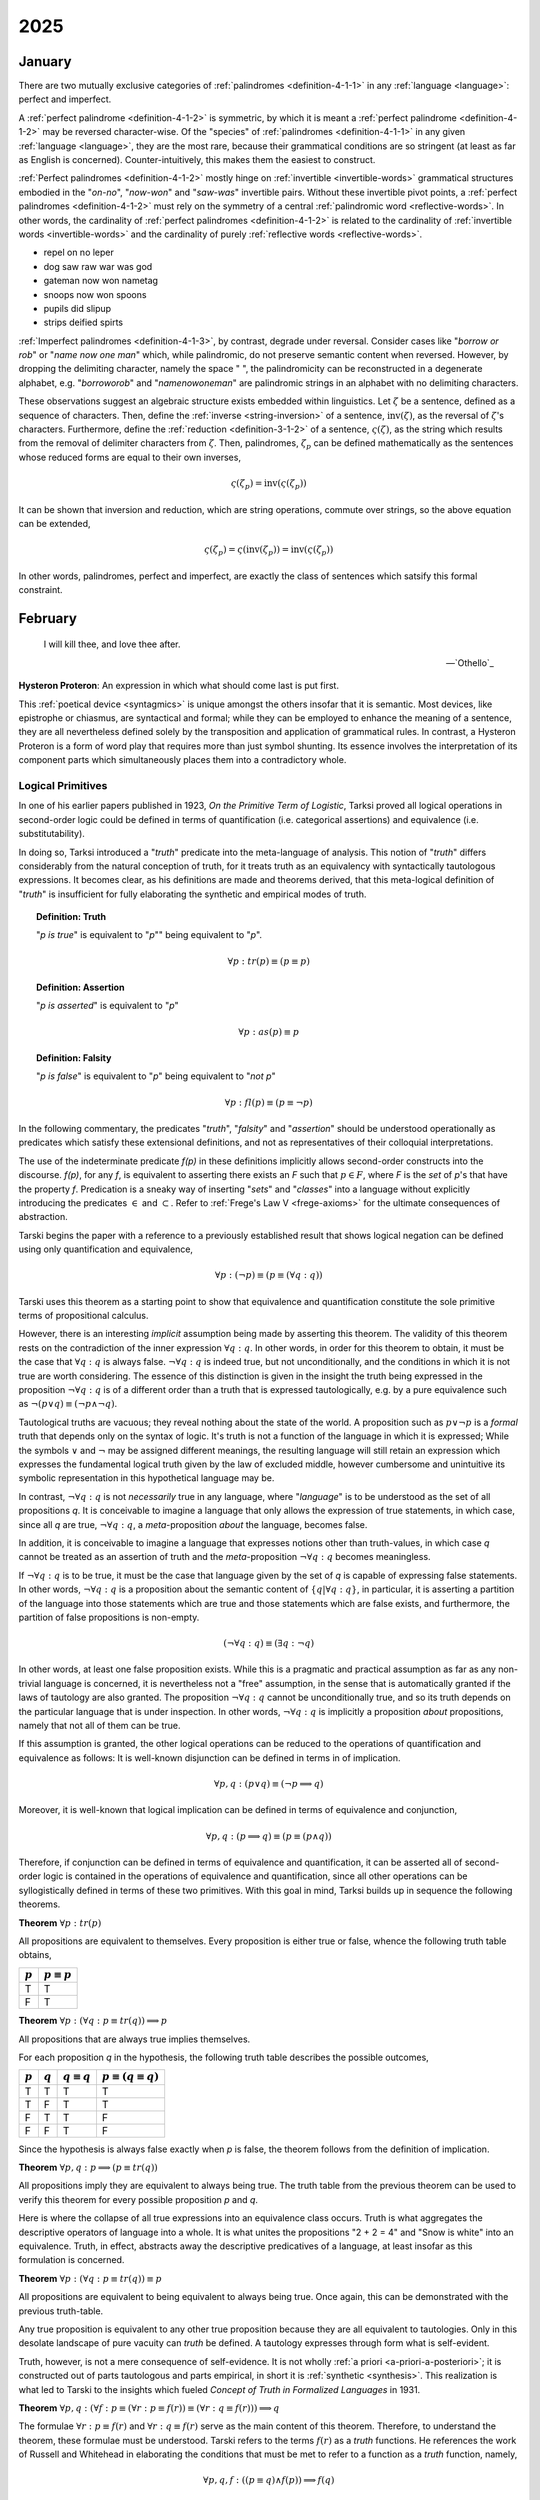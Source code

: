 .. _year-2025:

2025
====

.. _2025-january:

-------
January
-------

There are two mutually exclusive categories of :ref:`palindromes <definition-4-1-1>` in any :ref:`language <language>`: perfect and imperfect.

A :ref:`perfect palindrome <definition-4-1-2>` is symmetric, by which it is meant a :ref:`perfect palindrome <definition-4-1-2>` may be reversed character-wise. Of the "species" of :ref:`palindromes <definition-4-1-1>` in any given :ref:`language <language>`, they are the most rare, because their grammatical conditions are so stringent (at least as far as English is concerned). Counter-intuitively, this makes them the easiest to construct.

:ref:`Perfect palindromes <definition-4-1-2>` mostly hinge on :ref:`invertible <invertible-words>` grammatical structures embodied in the "*on-no*", "*now-won*" and "*saw-was*" invertible pairs. Without these invertible pivot points, a :ref:`perfect palindromes <definition-4-1-2>` must rely on the symmetry of a central :ref:`palindromic word <reflective-words>`. In other words, the cardinality of :ref:`perfect palindromes <definition-4-1-2>` is related to the cardinality of :ref:`invertible words <invertible-words>` and the cardinality of purely :ref:`reflective words <reflective-words>`.

- repel on no leper
- dog saw raw war was god
- gateman now won nametag
- snoops now won spoons
- pupils did slipup
- strips deified spirts

:ref:`Imperfect palindromes <definition-4-1-3>`, by contrast, degrade under reversal. Consider cases like "*borrow or rob*" or "*name now one man*" which, while palindromic, do not preserve semantic content when reversed. However, by dropping the delimiting character, namely the space " ", the palindromicity can be reconstructed in a degenerate alphabet, e.g. "*borroworob*" and "*namenowoneman*" are palindromic strings in an alphabet with no delimiting characters.

These observations suggest an algebraic structure exists embedded within linguistics. Let :math:`\zeta` be a sentence, defined as a sequence of characters. Then, define the :ref:`inverse <string-inversion>` of a sentence, :math:`\text{inv}(\zeta)`, as the reversal of :math:`\zeta`'s characters. Furthermore, define the :ref:`reduction <definition-3-1-2>` of a sentence, :math:`\varsigma(\zeta)`, as the string which results from the removal of delimiter characters from :math:`\zeta`. Then, palindromes, :math:`\zeta_p` can be defined mathematically as the sentences whose reduced forms are equal to their own inverses,

.. math::

    \varsigma(\zeta_p) = \text{inv}(\varsigma(\zeta_p))

It can be shown that inversion and reduction, which are string operations, commute over strings, so the above equation can be extended,

.. math::

    \varsigma(\zeta_p) = \varsigma(\text{inv}(\zeta_p)) = \text{inv}(\varsigma(\zeta_p))

In other words, palindromes, perfect and imperfect, are exactly the class of sentences which satsify this formal constraint.

.. _2025-february:

--------
February
--------

.. epigraph::

    I will kill thee, and love thee after.

    -- `Othello`_

**Hysteron Proteron**: An expression in which what should come last is put first.

This :ref:`poetical device <syntagmics>` is unique amongst the others insofar that it is semantic. Most devices, like epistrophe or chiasmus, are syntactical and formal; while they can be employed to enhance the meaning of a sentence, they are all nevertheless defined solely by the transposition and application of grammatical rules. In contrast, a Hysteron Proteron is a form of word play that requires more than just symbol shunting. Its essence involves the interpretation of its component parts which simultaneously places them into a contradictory whole.

.. _logical-primitives:

Logical Primitives
------------------

In one of his earlier papers published in 1923, *On the Primitive Term of Logistic*, Tarksi proved all logical operations in second-order logic could be defined in terms of quantification (i.e. categorical assertions) and equivalence (i.e. substitutability).

In doing so, Tarksi introduced a "*truth*" predicate into the meta-language of analysis. This notion of "*truth*" differs considerably from the natural conception of truth, for it treats truth as an equivalency with syntactically tautologous expressions. It becomes clear, as his definitions are made and theorems derived, that this meta-logical definition of "*truth*" is insufficient for fully elaborating the synthetic and empirical modes of truth.

.. topic:: Definition: Truth

    "*p is true*" is equivalent to "*p*"" being equivalent to "*p*".

    .. math::

        \forall p: tr(p) \equiv (p \equiv p)

.. topic:: Definition: Assertion

    "*p is asserted*" is equivalent to "*p*"

    .. math::

        \forall p: as(p) \equiv p

.. topic:: Definition: Falsity

    "*p is false*" is equivalent to "*p*" being equivalent to "*not p*"

    .. math::

        \forall p: fl(p) \equiv (p \equiv \neg p)

In the following commentary, the predicates "*truth*", "*falsity*" and "*assertion*" should be understood operationally as predicates which satisfy these extensional definitions, and not as representatives of their colloquial interpretations.

The use of the indeterminate predicate *f(p)* in these definitions implicitly allows second-order constructs into the discourse. *f(p)*, for any *f*, is equivalent to asserting there exists an *F* such that :math:`p \in F`, where *F* is the *set* of *p*'s that have the property *f*. Predication is a sneaky way of inserting "*sets*" and "*classes*" into a language without explicitly introducing the predicates :math:`\in` and :math:`\subset`. Refer to :ref:`Frege's Law V <frege-axioms>` for the ultimate consequences of abstraction.

Tarski begins the paper with a reference to a previously established result that shows logical negation can be defined using only quantification and equivalence,

.. math::

    \forall p: (\neg p) \equiv (p \equiv (\forall q: q))

Tarski uses this theorem as a starting point to show that equivalence and quantification constitute the sole primitive terms of propositional calculus.

However, there is an interesting *implicit* assumption being made by asserting this theorem. The validity of this theorem rests on the contradiction of the inner expression :math:`\forall q: q`. In other words, in order for this theorem to obtain, it must be the case that :math:`\forall q: q` is always false. :math:`\neg \forall q: q` is indeed true, but not unconditionally, and the conditions in which it is not true are worth considering. The essence of this distinction is given in the insight the truth being expressed in the proposition :math:`\neg \forall q: q` is of a different order than a truth that is expressed tautologically, e.g. by a pure equivalence such as :math:`\neg(p \lor q) \equiv (\neg p \land \neg q)`.

Tautological truths are vacuous; they reveal nothing about the state of the world. A proposition such as :math:`p \lor \neg p` is a *formal* truth that depends only on the syntax of logic. It's truth is not a function of the language in which it is expressed; While the symbols :math:`\lor` and :math:`\neg` may be assigned different meanings, the resulting language will still retain an expression which expresses the fundamental logical truth given by the law of excluded middle, however cumbersome and unintuitive its symbolic representation in this hypothetical language may be.

In contrast, :math:`\neg \forall q: q` is not *necessarily* true in any language, where "*language*" is to be understood as the set of all propositions *q*. It is conceivable to imagine a language that only allows the expression of true statements, in which case, since all *q* are true, :math:`\neg \forall q: q`, a *meta*-proposition *about* the language, becomes false.

In addition, it is conceivable to imagine a language that expresses notions other than truth-values, in which case *q* cannot be treated as an assertion of truth and the *meta*-proposition :math:`\neg \forall q: q` becomes meaningless.

If :math:`\neg \forall q: q` is to be true, it must be the case that language given by the set of *q* is capable of expressing false statements. In other words, :math:`\neg \forall q: q` is a proposition about the semantic content of :math:`\{ q | \forall q: q \}`, in particular, it is asserting a partition of the language into those statements which are true and those statements which are false exists, and furthermore, the partition of false propositions is non-empty.

.. math::

    (\neg \forall q: q) \equiv (\exists q: \neg q)

In other words, at least one false proposition exists. While this is a pragmatic and practical assumption as far as any non-trivial language is concerned, it is nevertheless not a "free" assumption, in the sense that is automatically granted if the laws of tautology are also granted. The proposition :math:`\neg \forall q: q` cannot be unconditionally true, and so its truth depends on the particular language that is under inspection. In other words, :math:`\neg \forall q: q` is implicitly a proposition *about* propositions, namely that not all of them can be true.

If this assumption is granted, the other logical operations can be reduced to the operations of quantification and equivalence as follows: It is well-known disjunction can be defined in terms in of implication.

.. math::

    \forall p, q: (p \lor q) \equiv (\neg p \implies q)

Moreover, it is well-known that logical implication can be defined in terms of equivalence and conjunction,

.. math::

    \forall p, q: (p \implies q) \equiv (p \equiv (p \land q))

Therefore, if conjunction can be defined in terms of equivalence and quantification, it can be asserted all of second-order logic is contained in the operations of equivalence and quantification, since all other operations can be syllogistically defined in terms of these two primitives. With this goal in mind, Tarksi builds up in sequence the following theorems.

**Theorem** :math:`\forall p: tr(p)`

All propositions are equivalent to themselves. Every proposition is either true or false, whence the following truth table obtains,

.. list-table::
  :header-rows: 1

  * - :math:`p`
    - :math:`p \equiv p`
  * - T
    - T
  * - F
    - T

**Theorem** :math:`\forall p: (\forall q: p \equiv tr(q)) \implies p`

All propositions that are always true implies themselves.

For each proposition *q* in the hypothesis, the following truth table describes the possible outcomes,

.. list-table::
  :header-rows: 1

  * - :math:`p`
    - :math:`q`
    - :math:`q \equiv q`
    - :math:`p \equiv (q \equiv q)`
  * - T
    - T
    - T
    - T
  * - T
    - F
    - T
    - T
  * - F
    - T
    - T
    - F
  * - F
    - F
    - T
    - F

Since the hypothesis is always false exactly when *p* is false, the theorem follows from the definition of implication.

**Theorem** :math:`\forall p, q: p \implies (p \equiv tr(q))`

All propositions imply they are equivalent to always being true. The truth table from the previous theorem can be used to verify this theorem for every possible proposition *p* and *q*.

Here is where the collapse of all true expressions into an equivalence class occurs. Truth is what aggregates the descriptive operators of language into a whole. It is what unites the propositions "2 + 2 = 4" and "Snow is white" into an equivalence. Truth, in effect, abstracts away the descriptive predicatives of a language, at least insofar as this formulation is concerned.

**Theorem** :math:`\forall p: (\forall q: p \equiv tr(q)) \equiv p`

All propositions are equivalent to being equivalent to always being true. Once again, this can be demonstrated with the previous truth-table.

Any true proposition is equivalent to any other true proposition because they are all equivalent to tautologies. Only in this desolate landscape of pure vacuity can *truth* be defined. A tautology expresses through form what is self-evident.

Truth, however, is not a mere consequence of self-evidence. It is not wholly :ref:`a priori <a-priori-a-posteriori>`; it is constructed out of parts tautologous and parts empirical, in short it is :ref:`synthetic <synthesis>`. This realization is what led to Tarski to the insights which fueled *Concept of Truth in Formalized Languages* in 1931.

**Theorem** :math:`\forall p,q: (\forall f: p \equiv (\forall r: p \equiv f(r)) \equiv (\forall r: q \equiv f(r))) \implies q`

The formulae :math:`\forall r: p \equiv f(r)` and :math:`\forall r: q \equiv f(r)` serve as the main content of this theorem. Therefore, to understand the theorem, these formulae must be understood. Tarski refers to the terms :math:`f(r)` as a *truth* functions. He references the work of Russell and Whitehead in elaborating the conditions that must be met to refer to a function as a *truth* function, namely,

.. math::

    \forall p, q, f: ((p \equiv q) \land f(p)) \implies f(q) 

In essence, this definition asserts that if two conditions are satisfied, then *f* may be regarded as truth-function.

First, it must be the case *p* and *q* are indistinguishable through their truth-value. The propositions ":math:`(5 - 2) \ cdot (5 + 2) - 21 = 0`", "*Earth has one moon*", "*George Washington was the first president*", "*The Vietnam War followed the Korean War*" must all be regarded as tokens of the same type of "*truth*", i.e. a syntactic truth that may be shunted through the laws of tautology. This is a loose constraint on what propositions are to be regarded as "equivalent". The only thing that need unite propositions into a equivalency is they be regarded as true under a particular assignment.

Second, there must be a *f* that is well-defined for *p*, e.q. :math:`x^2 \in C` ("a square is a continuous function"), "'Earth has one moon' has one subject.", "'George Washington was the first president' belongs to American History". *f* is a descriptive predicative that abstracts out of its subject a property and asserts a categorical relation with respect to it, e.g. "*All propositions of the form* ':math:`p \land q`' *are true when* :math:`p \implies q` *and* :math:`p` *are both true*" or "*Some propositions of the form* :math:`p \lor q` *are true when p is true*".

*f* is a type of *meta-tautology*, a vacuous truth of the second order, in contrast to a first order tautology such as :math:`p \lor \neg p`. It is not a tautology *in* the language, but a tautology *about* a language. To say the subject ":math:`1+4+9+16` *is a sum of squares*" is to restate through predication what is already demonstrated through the subject. The description is reflexive. This type of analysis is reminiscent of Aristotelian reciprocals,

.. epigraph::

    We may perhaps most easily comprehend that to which a thing is related, when a name does not exist, if, from that which has a name, we derive a new name, and apply it to that with which the first is reciprocally connected, as in the aforesaid instances, when we derived the word 'winged' from 'wing' and from 'rudder' the word 'ruddered.'  For example, suppose the correlative of 'head' were to be defined as 'animal' - this would be inept and inaccurate. For animal is the correlative of 'man' or 'ox' or other things of that kind, whereas 'head' is held to be correlative to 'that which has a head'. If, therefore, we are to discover the proper correlative of 'head', we might state it as 'headed'. If, however, there were no such word as 'headed', we should have to invent one for the purpose, just as in the instances given above where we coined the words 'winged' and 'ruddered.' For 1  'wing' is relative to 'winged' and 'rudder' to 'ruddered.'

    -- `Categories`_, Aristotle

To see in detail what is meant by this definition, it instructive to analyze it through application, to understand how its meaning is built up through its components. Since the definition is being quantified over the domain of propositions, i.e. those objects which can be regarded as either true or false, it suffices to restrict attention to the possible assignments to these propositions, to see what conditions they impose through the definition on the form of the truth function :math:`f(p)`.

If *p* is true and *q* is true, then the equivalency relation in the definition holds. If it :math:`f(p)` is false, then any assignment to :math:`f(q)` will satisfy the definition. In short, if *p* and *q* are equivalent, then the definition is equivalent to,

.. math::

    f(p) \implies f(q)

If *p* is false and *q* is true, or visa versa, the equivalency relation in the definition fails to obtain. If the hypothesis of the implication is false, then the consequence may be either true or false. Thus, in these cases, any assignment to :math:`f(p)` and :math:`f(q)` will satisfy the definition.

If *p* is false and *q* is false, or if *p* is true and *q* is true, then the equivalency is true. Then, either :math:`f(p)` is true, or it is false. If it is true, then the implication is only true is :math:`f(q)` is also true. If it :math:`f(p)` is false, then any assignment to :math:`f(q)` will satisfy the definition. In short, if *p* and *q* are equivalent, then the definition is equivalent to,

.. math::

    f(p) \implies f(q)

Thus, if *p* and *q* are equivalent, **and** if :math:`f(p)` expresses a true property of *p*, then :math:`f(q)` also expresses a true property of *q*.

The insight to be gleaned here is this definition does not *fully* determine the form of :math:`f(q)`. It only imposes conditions on :math:`f(q)` when syntactical conditions align.

**Theorem** :math:`\forall p: \neg (\forall q: p \equiv as(q))`

To derive an English translation that avoids unnecessary convolutions, it must be tautologically re-expressed in a different form. Keeping in mind the laws of quantification,

.. math::

    \neg \forall x: f(x) \equiv \exists x: \neg f(x)

This can be restated as,

.. math::

    \forall p: \exists q: p \not\equiv as(q)

Which provides an serviceable translation into English: There is no proposition which is equivalent to the assertion of all propositions.

**Theorem** :math:`\forall p,q: (\forall r: p \equiv as(r)) \equiv (\forall r: q \equiv as(r))`

Every assertion of all propositions is equivalent to any other assertion of all propositions.

**Theorem** :math:`\forall p, q: (\forall f: p \equiv ((\forall r: p \equiv f(r) ) \equiv (\forall r: q \equiv f(r)))) \implies p`

One proposition being equivalent to the equivalency of all equivalent properties of another proposition implies the proposition.

**Theorem** :math:`\forall p,q: (\forall f: p \equiv ((\forall r: p \equiv f(r)) \equiv (\forall r: q \equiv f(r))) ) \implies (p \land q)`

One proposition being equivalent to the equivalency of all equivalent properties of another proposition implies both propositions.

**Theorem** :math:`\forall p, q, f: (p \land q) \implies (p \equiv ((\forall r: p \equiv (fr)) \equiv (\forall r: q \equiv f(r))))`

Two propositions together imply one proposition is equivalent to the equivalency of all equivalent properties of the other proposition,

**Theorem** :math:`\forall p,q: (p \land q) \equiv (\forall f: p \equiv ((\forall r: p \equiv f(r)) \equiv (\forall r: q \equiv f(r))))`

Two propositions together is equivalent to one proposition being equivalent to the equivalency of all equivalent properties of the other proposition.

Deductive Science
-----------------

In his 1930 paper *On Fundamental Concepts of the Methodology of Deductive Sciences*, Tarski began to refine his notion of truth by incorporating semantics into his constructions. Or, to more accurate, he refined his notion of truth by making the semantic assignment of truth a primitive notion. In this paper, Tarski starts by assuming the sentences under analysis have already been interpretted within the semantics of a science.

.. topic:: Definitions

    1. :math:`S`: The set of all meaningful sentences in a science.
    2. :math:`A`: An arbitrary subset of **S**.
    3. :math:`C_n(A)`
    4. :math:`E_{f(x)}[ ... ]`: The set of all values of the function *f* corresponding to those values of the argument *x* which satisfy the condition formulated in the brackets "[..]".
    5. :math:`\mathbb{P}(A) = E_X[X \subseteq A]`: The powerset of A, i.e. the set of all subsets of A.
    6. :math:`\mathbb{F} = E_X[ \lvert X \rvert \leq \aleph_0]`: The set of all finite "inductive"sets.
 
With these minimalistic definitions, Tarski offers up four axioms to construct a science of science,

.. topic:: Axiom 1
    
    .. math::

        \lvert S \rvert \leq \aleph_0

.. topic:: Axiom 2

    If :math:`A \subseteq S` then :math:`A \subseteq C_n(A) \subseteq S`

.. topic:: Axiom 3

    If :math:`A \subseteq S` then :math:`C_n(C_n(A)) = C_n(A)`

.. topic:: Axiom 4

    If :math:`A \subseteq S` then :math:`C_n (A) = \sum_{X \in \mathbb{P}(A) \cdot \mathbb{F}} C_n(X)`

Upon reflection, Axiom 1 and Axiom 4 may appear to be at odds. It is instructive to highlight the tension that seems to exist between these two axioms and show the way in which this apparent tension is resolved. Axiom 1 of Tarski's deductive system asserts the set of meaningful sentences in a science is at most countably infinite. In fact, after introducing the axiom, in a brief aside, Tarski mentions in an aside that strict equality in Axiom 1 can be assumed without comprising his results.

Axiom 4, on the other hand, states the consequences of an arbitrary subset of meaningful sentences, :math:`A`, is the sum of consequences of sets taken over finite subsets of :math:`A`. Given that Axiom 1 states that :math:`S` is potentially infinte and the hypothesis of Axiom 4 allows the case :math:`A = S`, Axiom 4 appears to state the infinite set :math:`S` is the result of a finite union. In fact, Axiom 1 and Axiom 4 taken together *do assert* an infinite set is the result of a finite union. However, it is a finite union of *consequences*, which are not necessarily finite.

To understand the subtlety of Axiom 1 and Axiom 4, it suffices to consider

.. math::

    C_n({})

Which is to ask: what are the consequences of *nothing*? The consequences of *nothing* are exactly those propositions which are vacuously true, namely tautologies. Every tautological form generates an infinite number of tautologies through the recursive nature of the substitution principle. Take for example the law of the excluded middle, substituted into itself ad infinitum,

.. math::

    p \lor \neg p, (p \lor \neg p) \lor \neg(p \lor \neg p), ...

Thus, it is seen that even though Axiom 4 asserts an infinite set can be reduced to a finite number of unions, the terms of the union are not finite. In light of the recursive nature of tautologies, Tarski's offhand assertion regarding the infinite cardinality of :math:`S` becomes more plausible.

**Theorem** If :math:`A \subseteq B \subseteq S`, then :math:`C_n(A) \subseteq C_n(B)`

If one corpus is contained in another corpus, then the consequences of the first corpus are contained in the consequences of the second corpus. In effect, this means the consequences of a part of a deductive science cannot exceed the consequences of the whole of a deductive science.

By assumption,

.. math::

    A \subseteq B \implies P(A) \subset P(B)

And in turn,

.. math::

    P(A) \subseteq P(B) \implies P(A) \cdot \mathbb{F} \subset P(B) \cdot \mathbb{F}

In other words, the indices of the sum for :math:`C_n(A)` are included in the indices of the sum for :math:`C_n(B)`, meaning all of the elements in :math:`C_n(a)` are also elements of :math:`C_n(B)` but elements in :math:`C_n(B)` are not necessarily elements of :math:`C_n(A)`, whereby it follows from the definition of unions and subsets,

.. math::

    C_n(A) \subseteq C_n(B)

.. _2025-march:

-----
March
-----

The world is a choice of fates.

.. _2025-april:

-----
April
-----

Rank the impossibility of the following propositions:

- the cat is green.
- the cat is invisible.
- the cat is a verb.
- the cat is the.
- the cat is not a cat.
- the cat is god.
- the cat is all of us.
- the cat is everywhere.
- the cat is positionless.
- the cat is space.
- the cat is time.
- the cat is justice.
- the cat is fluent in English.

What does it mean to say "*that is impossible*"? Is it the same in each case?

---

We imagine :ref:`language <language>` to behave like objects, because it manifests through objects. But objectification removes the object from its surroundings. It decontextualizes it. We think :ref:`language <language>` is something definite, something well defined. But it's more like vague constellations, networks of meanings. Everything connects to everything else. :ref:`Language <language>` is the ability to synthesize. It can have layers. Anything can represent anything. And when you remove one connection, the rest blossom to take its place.

---

| Iambs often are writ, you see, to show
|    That :ref:`language <language>` has a form,
| But form besides what's centered now,
|   Behind collects in swarm.

---

What is :ref:`language <language>`? Did it emerge gradually or all at once? Was there a point in time when no :ref:`language <language>` existed and the next it did?

Does the distinction between :ref:`meta-language <language>` and :ref:`object language <language>` exist in actuality? Is there a :ref:`language <language>` *about* :ref:`language <language>`, where the general conditions for :ref:`language <language>` can be precisely specified? What are the necessary and sufficient conditions for :ref:`language <language>`? Can :ref:`language <language>` be described in aggregate?

The nature of :ref:`language <language>` is elusive. It begs an unending series of questions and offers little in the way of answers. It resists definition, for definitions occur within it. It resists analysis, for analysis occurs within it. :ref:`Language <language>` is a vicuous circle. :ref:`Language <language>` is *the* vicuous circle, from which all others originate. Language is inescapable and intractable. One might attempt to formalize :ref:`language <language>`, but every attempt hitherto has failed. There are always aspects of :ref:`language <language>` that exceed any container we construct for it. Indeed, there appear to be certain syntactical constraints that can be placed on the general science of :ref:`language <language>`:

1. :ref:`Language <language>` is a hierarchy of ordered sequences. Words are ordered sequences of characters. Sentences are ordered sequences of words.

This seems fundamental. If there is a purely logical and formal principle underlying :ref:`language <language>`, surely this is it.  Almost every known :ref:`language <language>` conforms to this model, in some way. However, even with this meager claim, the most miniscule of structural propositions (that structure *exists*), counter-examples can be produced that show this :ref:`axiom <section-ii-ii>` fails to span the entire breadth of the phenomenon of :ref:`language <language>`.

To start, the concept of declension immediately challenges this hierarchical model of :ref:`language <language>`. In :ref:`languages <language>` like Greek or Latin, the suffixes appended to words denote its part of speech. Consider the three Latin sentences,

- Puella canem videt. (Girl dog sees)
- Canem puella videt. (Dog girl sees)
- Videt puella canem. (Sees girl dog)

Each sentence, in essence, expresses the same proposition, showing that sentences are not necessarily constrained to be ordered sequences of words. The order of the declined words is not *meaningless* in this example, as order in declined :ref:`language <language>` often denotes emphasis, but importantly, it is not the *primary* bearer of meaning. However, the spirit of the model can be recovered by adjusting structure of hierarchy, perhaps by adding a layer above sentence for "*tokens*", of which each of the previous sentences is an instance.

However, there is a more fundamental challenge to the hierarchical model of :ref:`language <language>`. Similar to declension, agglutinative :ref:`languages <language>` accumulate meaning through suffixes applied to roots. The boundary between *sentences* and *words* is not well-defined in an agglutinative :ref:`languages <language>`.

In the Native America :ref:`language <language>` of Central Alaskan Yup'ik,

    tuntussuqatarniksaitengqiggtuq

Translates roughly to "*He had not yet said again that he was going to hunt reindeer.*" Describing this linguistic entity as a "*word*" does not fully elucidate its role in Yup'ik :ref:`language <language>`; it would be more accurately classified as a sentence, but that also is not entirely true. The "*words*" of the "*sentence*" are not delimited by blank characters or other marks, so that it appears to an Indo-European speaker to be a single word. This "*sentence-word*" is formed by stacking morphemes into a single word,

1. ``tuntu-``: reindeer
2. ``-ssur-``: to hunt
3. ``-qatar-``: will be going
4. ``-ni-``: to say that
5. ``-ksaite-`` : not yet
6. ``-ngqiggte-`` : again
7. ``-uq``: third person indicative mood

.. note::

    This is a very approximate mapping to English. Take it with a grain of salt.

As another example of an agglutinative phrase, consider the Turkish,

    evlerimde

The root ``ev``, *house*, is modified by a plural suffix ``ler``, a possessive suffix ``im`` and then a prepositional suffix ``de``, so that it translates into English as "*in my houses*". This :ref:`language <language>` formation process may be visualized as a type of functional composition. A root has a grammatical operation applied to it,

.. math::

    \text{plural}(x) = x + \text{ler}

Where :math:`x` is the root and :math:`+` represents concatenation. Similariy, the operators for possession and preposition can represented,

.. math::

    \text{possessive}(x) = x + \text{im}

    \text{preposition}(x) = x + \text{de}

Then, the word ``evlerimde`` can be represented formally as,

.. math::

    \text{preposition}(\text{possessive}(\text{plural}(x)))

In other words, a "*word*" in an agglutinative :ref:`language <language>` is a sequence of operations applied to a root, where the operations *are* the grammatical structure of the :ref:`language <language>`.

The essential nature of :ref:`language <language>` appears to be sequential, but identifying *what* is being sequenced presents a problem. We want to name the terms of linguistic science, but there seems to be no universal property that is manifested in every instance of :ref:`language <language>`.

To reconcile these two distinct categories of :ref:`language <language>` (called *synthetic* and *analytic*), linguistics often treats *morphemes* as the smallest semantic unit (the smallest token in a sentence that bears meaning), from which larger complexes are constructed.

However, there is a subtle problem in this model, which is not necessarily a flaw, but does commit its proponents to an ontological position they might not be willing to adopt were it made explicit.

The morpheme model of :ref:`language <language>` that unifies analytic and synthetic :ref:`languages <language>` requires viewing the referents of signs (symbols, abstractions) indirectly. In other words, a sign from this model does not directly signify the signified, but does so through modalities that alter its apparent form. To state more clearly, this :ref:`language <language>` model supposes a universal term preexists the particular instance of it within the sentence and moreover, it supposes the essential process of :ref:`language <language>` is to instantiates these universals into particular words or sentences.

Moreover, this abstraction requires syntactic artifices like *null morphemes* to describe how morphological operators behave when applied to certain lexical roots,

.. math::

    \text{plural}(\text{horse}) = \text{horse} + \text{s}

    \text{plural}(\text{deer}) = \text{deer} + \varnothing

However, this representation is slightly misleading in its form. A more accurate formal model would distinguish the tokens "deer" and "horse" (i.e. the *names* of their conceptual locus) from their written representation. Letting :math:`\mathfrak{x}` stand for the token, :math:`x` for its written representation and :math:`f` for the morphological operator,

.. math::

    f(\mathfrak{x}) = x + s

    f(\mathfrak{y}) = y + \varnothing

The important point in this formalization is that the token and the representation exist in different domains; one is mapped to the other.

In other words, this model seems to assert that when a speaker utters "*the cat is here*", the speaker is necessarily comprehending the word "*cat*" indirectly as the result of applying a :math:`\text{singular}()` operator to an underlying *essence*. Linguistics, it seems, has an implicit stance on the Aristotelian problem of the Universal, namely that universals exist, insofar as language is concerned.

---

.. epigraph::

    There came into being from the heart and there came into being from the tongue [something] in the form of Atum. The mighty Great One is Ptah, who caused all gods [to live], as well as their kas, through his heart, by which Horus became Ptah, and through this tongue by which Thoth became Ptah.

    -- `Shabaka Stone (Lesko Translation), 2500s BCE <https://omnika.org/texts/328>`_

.. epigraph::

    This its account

    These things.


    Still be it silent,

    Still be it placid,


    It is silent,

    Still is is calm,


    Still it is hushed,

    Be it empty as well its womb sky.


    These therefore are first words,

    First speech.

    -- `Popul Vuh (Jacobsen Translation), 2000s (?) BCE <https://www.gatewaystobabylon.com/myths/texts/enki/eridugen.htm>`_

.. epigraph::

    Then even nothingness was not, nor existence,

    There was no air then, nor the heavens beyond it.


    What covered it? Where was it? In whose keeping

    Was there then cosmic water, in depths unfathomed?


    Then there was neither death nor immortality

    Nor was there then the torch of night and day.


    The One breathed windlessly and self-sustaining.

    There was that One then, and there was no other.

    -- `Rigveda, Nāsadīya Sūkta, 1400s BCE <https://www.swami-krishnananda.org/vishnu/nasadiya.pdf>`_

.. epigraph::

    When of the gods none had been called into being,

    And none bore a name, and no destinies were ordained;

    Then were created the gods in the midst of heaven,

    Lahmu and Lahamu were called into being...

    -- `L.W. King Translation, 1300s BCE <https://sacred-texts.com/ane/enuma.htm>`_

.. epigraph::

    The Tao that can be trodden is not the enduring and unchanging Tao. The name that can be named is not the enduring and unchanging name.

    (Conceived of as) having no name, it is the Originator of heaven and earth; (conceived of as) having a name, it is the Mother of all things

    -- `Tao Te Ching (Legge Translation), 500s BCE <https://classics.mit.edu/Lao/taote.1.1.html>`_

.. epigraph::

    When God began to create heaven and earth--

    the earth being unformed and void, with darkness over the surface of the deep and a wind from God sweeping over the water--

    God said, "There there be light"; and there was light.

    -- `The Torah (New Jewish Publication Society Translation), 500s BCE <https://www.sefaria.org/Genesis.1.1?lang=bi&vside=Tanakh:_The_Holy_Scriptures,_published_by_JPS|en&with=Translation%20Open&lang2=en>`_

A universal motif of creation myths is the prominence of *speaking* and *naming*. Almost every myth that attempts to elucidate the origins of existence describes a process where the very act of speech induces creation. The world is portrayed as *formless* and *void*, a sea of primordial *chaos*; it is :ref:`language <language>` itself that give structure to the penumbral shadow, pulling it into light and casting it into :ref:`beings <being>`. The ubiquity of this theme across different historical eras and disparate geographic areas suggests it is not merely random or circumstantial, but indicative of the fundamental pathology that language induces in the human mind.

Any assertions about the origin and historical development of :ref:`language <language>` must remain speculation, but nonetheless, certain patterns emerge from the available evidence. The earliest records of written :ref:`language <language>`, such as Ancient Egyptian or Sumerian, are pictographic in nature, meaning there tends to be a direct correspondence between the symbol and the object it represents, e.g. a sun is represented by a starburst or a fish by the crisscrossed curves that form its shape. The grammar of a purely pictographic :ref:`language <language>` is primarily extensional, meaning it does not have the syntactic glue to bind its presented concepts into complex relations except through their mere presentation. A pictogram of an axe juxtaposed with a pictogram of tree implies a certain action, but it does not contain complex modalities like motive, temporality or setting. Its possible interpretations are limited to simple utterances, "* tree cut down*" or "*man cuts tree*"; there are no syntactic markers upon which to hang the semantics of *why*, *how*, *when* or *if*.

As :ref:`language <language>` evolves, its progression into abstraction is apparaent. The correspondence between the signifier and the signified is almost entirely severed as linguistic forms accumulate syntactic functions and these functions become the bearers of meaning beyond the directly indicative; Language is no longer a direct mapping between object and sign. The `following diagram <https://www.britannica.com/topic/writing/Sumerian-writing>`_ shows the evolution of cunieform, from simple pictograms to abstract symbols,

.. image:: ../_static/img/context/anthropological/cuneiform-evolution.jpg
   :width: 80%
   :alt: Encyclopedia Britannica Cuneiform Table
   :align: center

The lefthand column pictograms are clearly direct representations of the underlying concept, a visual analogue of reality. The grammar of such a system cannot help being analogical by mimicking the perceived the relations of reality through their direct image in writing. There is no other way to represent relations except spatially, i.e. by placing the symbol for "*foot*" next to the symbol for "*road*" to indicate the action of "*walking*". Actions, and the complex relations which factor into motive forms, are reduced to the aggregation of their constituent objects.

This type of representation offers little in the way of symbolically presenting the internal state of a human. There is no way to conceive of "*self*" in a pictographic system, because a "*self*" cannot be represented graphically. In other words, the "*self*" never sees itself because it is the thing that *sees*. The conceptualization of "*self*" requires semantic features this form of :ref:`language <language>` does not possess.

.. topic:: Conjecture

    Early creation myths are records of the transformation every :ref:`language <language>` must undergo to provide the linguistic apparatus for progressing from purely visual and analogical to the abstract and metaphorical. Creation myths are literal linguistic artifacts of early humans attempting (or inventing the terms) to describe the transformation they were undergoing, from a form of consciousness primarily grounded in immediate perception and external representation to a form of highly symbolic abstraction that allows (or induces) a conceptualization of "*self*".

The sheer breadth of history that separates the current time period from the moment when creation myths were actually written precludes any positive verification of this claim, so all evidence will necessarily be circumstantial. Bearing that in mind, a particularly compelling piece of evidence for this claim is demonstrated in *Exodus 3:14*, when Moses asks for the name of God to give to his people. God replies,

    אֶהְיֶה אֲשֶׁר אֶהְיֶה

    Ehyeh Asher Ehyeh

This phrase presents significant challenges when translated into modern English. It is often rendered as one of the following,

    I am who I am

    I am that I am

    I will be what I will be

    I am the being
 
    I am the one who is

These translations are influenced and constrainted by the historical trajectory of the Torah through Greek and Latin cultures. When translated into the Greek Septuagint, the original Hebrew phrase became,

    Ἐγώ εἰμι ὁ ὤν

The Greek Septuagint introduced a definite article in the form of "*ὁ*" and a personal first person in "*Ἐγώ*" in order to reconstruct the perceived meaning of Ancient Hebrew within Koine Greek. More fundamental, it translated "*אֶהְיֶה (ehyeh)*" into the present tense of "*εἰμι (eimi)*". The effects have been passed down to present day translations like King James. However, the original meaning of the "*Ehyeh Asher Ehyeh*" is not entirely captured by any of these translations.

Ancient Hebrew did not have a modality for time. Its verbs were given aspects, but not temporality. A Hebrew verb has a *perfect* aspect and an *imperfect* aspect. The *perfect* aspect denotes completed or singular actions. This is sometimes called the *gnomic* mode or tense. In English, some examples are given in the following,

- It has been decided.
- The sun rises.
- The birds are fast.

However, these statements, while exhibiting *perfect* aspect, by their instantiation in English, are necessarily inflected with temporality, e.g. "*rises*" or "*has been*". Again, it is crucial to note Ancient Hebrew did not have this modality.

The *imperfect* aspect denotes an incomplete, ongoing or potential action. In English, some examples are given,

- They will go.
- The bird sings every morning.
- The store used to be open.

"*אֶהְיֶה (ehyeh)*" is the first person singular imperfect form of "*הָיָה (hayah)*", which translate into "*to be*", "*to become*", "*to exist*". "*אֶהְיֶה (ehyeh)*" is the Ancient Hebrew concept of :ref:`being <being>`.

"*אֲשֶׁר (asher)*" is a linguistic relativizer, analogous to the English "*that*" or "*which*". A relativizer plays a role not dissimilar to the role of quantification in symbolic logic, in that it provides conditions for its clause to obtain, i.e.,

- the lady from Chicago that sang a tune.
- the brown dog which ran away.
- the man that wasn't there.

These examples show the function of a relativizer is to qualify its clauses. With these facts in mind, the literal English translation of "*אֶהְיֶה אֲשֶׁר אֶהְיֶה*" is,

    am that am

    am which am

The question then becomes in what *mode* to interpret the "*am*", i.e. as a potentiality, a habituality or ongoing process. Regardless, taken in conjunction with the previous conjecture, God's reply to Moses appears to identify divinity itself with the conjugation of :ref:`being <being>` into its *imperfect first person modality* of "*am*". Moreover, that :ref:`being <being>` is qualified relative to itself.

.. topic:: Conjecture

    Early humans did not have the concept of "*self*" until :ref:`language <language>` had evolved to the point where abstraction, complex predication and metaphor was possible.

It is easy to be fooled by the apparent continuity of our "*self*" through time and space that consciousness is a single thing, everywhere equivalent in its multiplicity. We assume our consciousness is in every way identical to every other, except for its particular circumstances, that we might substitute our "*self*" into another's without alteration. That no one remembers their birth or early youth except in fragments is dismissed because however blurry the memory, we remember our self ":ref:`being there <being>`". We don't account for the role that :ref:`language <language>` plays in the development of our "*self*". Humans are essentially vessels for :ref:`language <language>`. Our earliest records are (*allegedly*) suffused with the history of consciousness itself.

If the conjecture is granted, the question remains: what is the "*self*"? How does the modality of "*am*" that evolved from the concept of :ref:`being` allow the "*self*" to take root? Is the "*self*" created or described by this evolution of :ref:`language <language>`? Conceding to the ever present specter of uncerainty, the question is essentially: does :ref:`language <language>` *induce* self-awareness or does it provide the formal framework for its interpretation?

.. _2025-may:

---
May
---

.. epigraph::

    For the sake of greater perspicuity, we shall use the symbol '*c*' as a typographical abbreviations of the expression '*the sentence printed on this page, line 5 from the top*'. Consider now the following sentence:

        *c is not a true sentence*  (Note: this sentence is typeset on line 5)

    Having regard to the meaning of the symbol 'c', we can establish empirically:

        1. 'c is not a true sentence' is identical with *c*

    For the quotation-mark name of the sentence *c* (or for any other of its names), we can set up an explanation of type:

        2. 'c is not a true sentence' is a true sentence if and only c is not a true sentence.

    The premises 1 and 2 together at once give a contradiction:

        c is a true sentence if and only if c is not a true sentence.

    - `The Concept of Truth in Formalized Languages`_, Alfred Tarski

From this, Tarski concludes that "*colloquial* :ref:`language <language>`" is hopelessly inconsistent. :ref:`Truth <truth>` *about* a :ref:`language <language>` never exists *within* that language. Tarski is saying, in the mathematically ineluctable way of *proof by contradiction*, that by assuming ":ref:`language <language>`" is a singular entity where all descriptions occur on the same level, contradictions necessarily result. Therefore, to salvage the concept of ":ref:`truth <truth>`", Tarski famously introduces the distinction between *meta* :ref:`language <language>` and *object* :ref:`language <language>`,

.. epigraph::

    For this reason, when we investigate the :ref:`language <language>` of a formalized deductive science, we must always distinguish clearly between the :ref:`language <language>` *about* which we speak and the :ref:`language <language>` *in* which we speak, as well as between the science which is the object of our investigation and the science in which the investigation is being carried out. The names of the expressions of the first language, and of the relations between them, belong to the second language, called the *meta* :ref:`language <language>` (which may contain the first as a part). The description of these expressions, the definition of the complicated concepts, especially of those connected with the construction of a deductive theory (like the concept of consequence, of provable sentence, possibly of true sentence), the determiniation of the properties of these concepts, si the task of the second theory which we shall call the *metatheory*.

    - `The Concept of Truth in Formalized Languages`_, Alfred Tarski

In other words, the notion of "*truth*" requires a bifurcation of :ref:`language <language>`. If we want the discourse to include predicates of "*is true*" or "*is false*", :ref:`language <language>` cannot be treated as one cohesive unit, where these assertions are carried out in the same :ref:`language <language>` in which what is being asserted *is asserted*. This idea is only strange if :ref:`language <language>` is regarded as something fixed and determinate. However, it is more apt to think of :ref:`language <language>` as a *continuous process that accumulates components of orthogonal meaning*. Each syntactic construct allows new semantic meaning to be encoded into the artifice of :ref:`language <language>`, and each new semantic concept integrated into the fabric of :ref:`language <language>` alters what is demarcated by its boundaries. In other words, :ref:`language <language>` can only be conceived of as a whole at certain points in time, when its definitions are fixed by their factical origin in the world. But the cross section of :ref:`language <language>` at any given moment does not capture its dynamic nature across time.

Tarski's parsimony of meta and object :ref:`language <language>` shows that ":ref:`truth <truth>`" represents one of these transformative concept that alters the very constitution of :ref:`language <language>`. In essence, the concept of "*truth*", through its rigorous integration into the corpus of :ref:`language <language>`, creates a schism in :ref:`language <language>`. If we allow ourselves to accept ":ref:`truth <truth>`" as a meaningful construct, then we must accept this molecular division of :ref:`language <language>` into separate, but related, domains.

.. important::

    It should be noted this division is only necessary if one concedes to the premise that contradictions should not be syntactically expressible within a :ref:`language <language>`.

The apparent *incompleteness* of :ref:`language <language>`, i.e. its inability to be fully reduced to formal representation, arises because we each view words and sentences as a representative instances plucked from the supposed totality of :ref:`language <language>`. But Tarski has shown, by revealing the circular logic of truth, that :ref:`language <language>` *is not a totality* and any attempt to treat it as such will result in contradiction.

.. epigraph::

    It follows from this that no function can have among its values anything which presupposes the function, for if it had, we could not regard the objects ambiguously denoted by the function as definite until the function was definite, while conversely, as we have just seen, the function cannot be definite until its values are definite. This is a particular case, but perhaps the most fundamental case, of the vicious-circle principle. A function is what ambiguously denotes some one of a certain totality, namely the values of the function; hence this totality cannot contain any members which involve the function, since, if it did, it would contain members involving the totality, which, by the vicious-circle principle, no totality can do.

    - `Principia Mathematica`_, Bertrand Russell and Alfred Whitehead

We say, "*this word is language*" or "*this sentence is language*", having misunderstood what is designated by the term "*language*". We view language as a *structure*, instead of a *structuring*, and *structures* must possess parts in determinate relations, whereas *structuring* is the very process by which parts are arranged into *structure*. In other words, the predicate "*is language*", like the predicates "*is true*" or "*is false*", never occurs within language, but indicates a rupture in the foundations of language. This rupture *is* language.

Language, if it can be defined at all, is the indeterminate totality which, by never containing itself, nessitates its progressive advance.

.. epigraph::

    If you want to say that this shews them to be incomplete, ask yourself whether our language is complete-—whether it was so before the symbolism of chemistry and the notation of the infinitesimal calculus were incorporated in it; for these are, so to speak, suburbs of our language. (And how many houses or streets does it take before a town begins to be a town?) Our language can be seen as an ancient city: a maze of little streets and squares, of old and new houses, and of houses with additions from various periods; and this surrounded by a multitude of new boroughs with straight regular streets and uniform houses.

    -- `Philosophical Investigations`_, Ludwig Wittenstein

.. epigraph::

    To imagine a language is to imagine a form of life.

    -- `Philosophical Investigations`_, Ludwig _Wittgenstein

